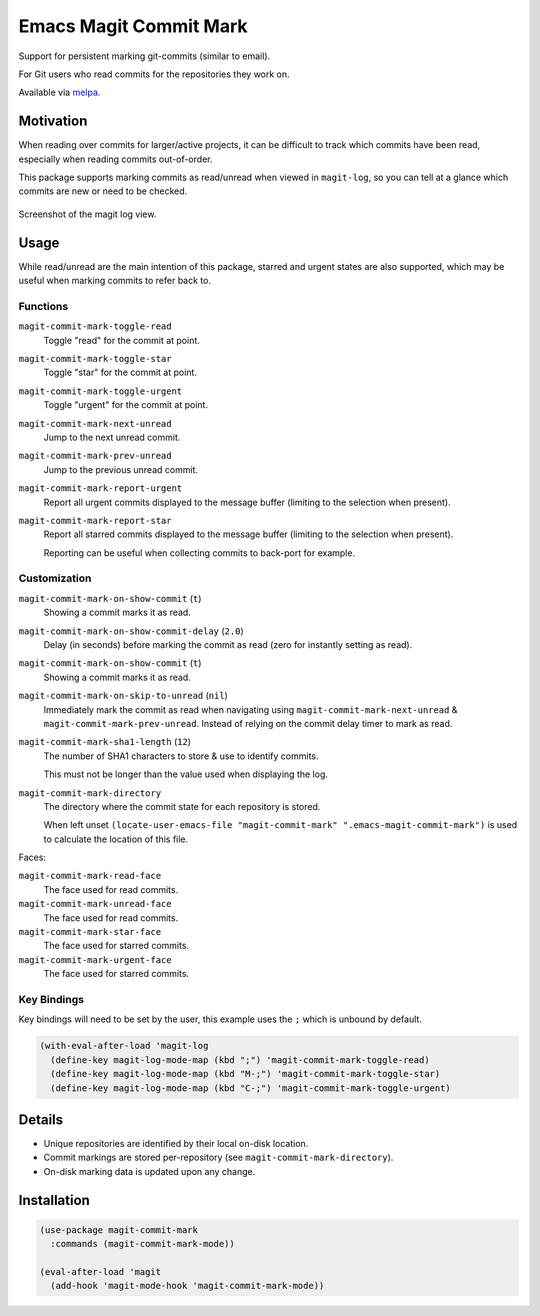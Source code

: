 
#######################
Emacs Magit Commit Mark
#######################

Support for persistent marking git-commits (similar to email).

For Git users who read commits for the repositories they work on.

Available via `melpa <https://melpa.org/#/magit-commit-mark>`__.


Motivation
==========

When reading over commits for larger/active projects, it can be difficult to track which commits have been read,
especially when reading commits out-of-order.

This package supports marking commits as read/unread when viewed in ``magit-log``,
so you can tell at a glance which commits are new or need to be checked.

.. figure:: https://codeberg.org/attachments/444f1a09-1fc5-464a-80d7-3e7a00fd2ae1
   :scale: 50 %
   :align: center

   Screenshot of the magit log view.


Usage
=====

While read/unread are the main intention of this package, starred and urgent states are also supported,
which may be useful when marking commits to refer back to.

Functions
---------

``magit-commit-mark-toggle-read``
   Toggle "read" for the commit at point.
``magit-commit-mark-toggle-star``
   Toggle "star" for the commit at point.
``magit-commit-mark-toggle-urgent``
   Toggle "urgent" for the commit at point.
``magit-commit-mark-next-unread``
   Jump to the next unread commit.
``magit-commit-mark-prev-unread``
   Jump to the previous unread commit.
``magit-commit-mark-report-urgent``
   Report all urgent commits displayed to the message buffer
   (limiting to the selection when present).
``magit-commit-mark-report-star``
   Report all starred commits displayed to the message buffer
   (limiting to the selection when present).

   Reporting can be useful when collecting commits to back-port for example.


Customization
-------------

``magit-commit-mark-on-show-commit`` (``t``)
   Showing a commit marks it as read.

``magit-commit-mark-on-show-commit-delay`` (``2.0``)
   Delay (in seconds) before marking the commit as read (zero for instantly setting as read).

``magit-commit-mark-on-show-commit`` (``t``)
   Showing a commit marks it as read.

``magit-commit-mark-on-skip-to-unread`` (``nil``)
   Immediately mark the commit as read when navigating using
   ``magit-commit-mark-next-unread`` & ``magit-commit-mark-prev-unread``.
   Instead of relying on the commit delay timer to mark as read.

``magit-commit-mark-sha1-length`` (``12``)
   The number of SHA1 characters to store & use to identify commits.

   This must not be longer than the value used when displaying the log.

``magit-commit-mark-directory``
   The directory where the commit state for each repository is stored.

   When left unset ``(locate-user-emacs-file "magit-commit-mark" ".emacs-magit-commit-mark")`` is used
   to calculate the location of this file.

Faces:

``magit-commit-mark-read-face``
   The face used for read commits.
``magit-commit-mark-unread-face``
   The face used for read commits.
``magit-commit-mark-star-face``
   The face used for starred commits.
``magit-commit-mark-urgent-face``
   The face used for starred commits.

Key Bindings
------------

Key bindings will need to be set by the user, this example uses the ``;`` which is unbound by default.

.. code-block:: elisp

   (with-eval-after-load 'magit-log
     (define-key magit-log-mode-map (kbd ";") 'magit-commit-mark-toggle-read)
     (define-key magit-log-mode-map (kbd "M-;") 'magit-commit-mark-toggle-star)
     (define-key magit-log-mode-map (kbd "C-;") 'magit-commit-mark-toggle-urgent)


Details
=======

- Unique repositories are identified by their local on-disk location.
- Commit markings are stored per-repository (see ``magit-commit-mark-directory``).
- On-disk marking data is updated upon any change.


Installation
============

.. code-block:: elisp

   (use-package magit-commit-mark
     :commands (magit-commit-mark-mode))

   (eval-after-load 'magit
     (add-hook 'magit-mode-hook 'magit-commit-mark-mode))
